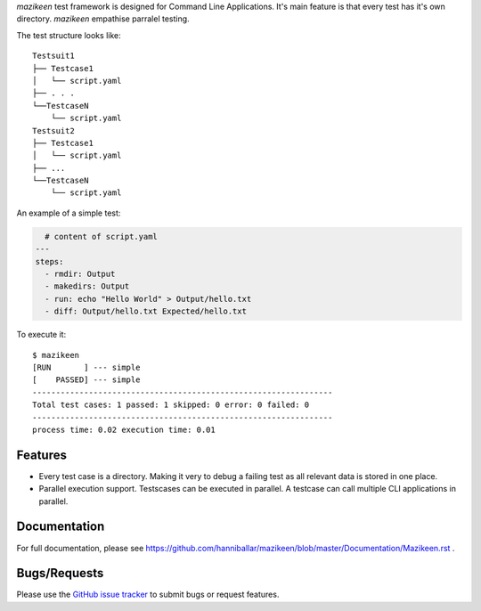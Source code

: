 `mazikeen` test framework is designed for Command Line Applications. It's main feature is that every test has it's own directory.
`mazikeen` empathise parralel testing.

The test structure looks like:
::

    Testsuit1
    ├── Testcase1
    │   └── script.yaml
    ├── . . .
    └──TestcaseN
        └── script.yaml
    Testsuit2
    ├── Testcase1
    │   └── script.yaml
    ├── ...
    └──TestcaseN
        └── script.yaml
		
An example of a simple test:

.. code-block:: yaml

    # content of script.yaml
  ---
  steps:
    - rmdir: Output
    - makedirs: Output
    - run: echo "Hello World" > Output/hello.txt
    - diff: Output/hello.txt Expected/hello.txt

To execute it::

    $ mazikeen
    [RUN       ] --- simple
    [    PASSED] --- simple
    ----------------------------------------------------------------
    Total test cases: 1 passed: 1 skipped: 0 error: 0 failed: 0
    ----------------------------------------------------------------
    process time: 0.02 execution time: 0.01

Features
--------

- Every test case is a directory. Making it very to debug a failing test as all relevant data is stored in one place.
- Parallel execution support. Testscases can be executed in parallel. A testcase can call multiple CLI applications in parallel.


Documentation
-------------

For full documentation, please see https://github.com/hanniballar/mazikeen/blob/master/Documentation/Mazikeen.rst .


Bugs/Requests
-------------

Please use the `GitHub issue tracker <https://github.com/hanniballar/mazikeen/issues>`_ to submit bugs or request features.

